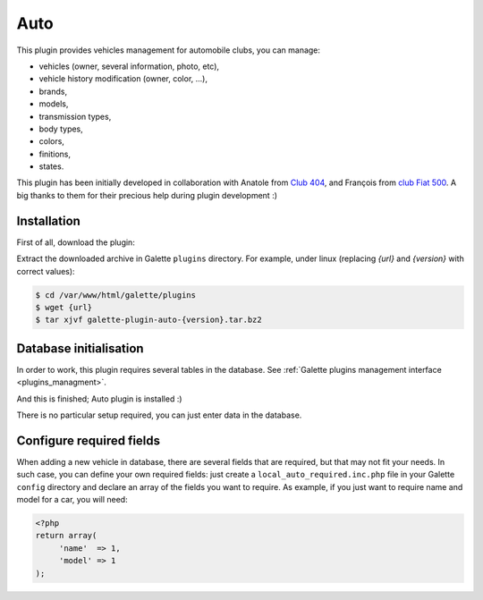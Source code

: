 ====
Auto
====

This plugin provides vehicles management for automobile clubs, you can manage:

* vehicles (owner, several information, photo, etc),
* vehicle history modification (owner, color, ...),
* brands,
* models,
* transmission types,
* body types,
* colors,
* finitions,
* states.

This plugin has been initially developed in collaboration with Anatole from `Club 404 <https://www.leclub404.com/>`_, and François from `club Fiat 500 <http://www.club500.fr/>`_. A big thanks to them for their precious help during plugin development :)

Installation
============

First of all, download the plugin:

.. image:: https://img.shields.io/badge/2.1.2-Auto-ffb619.svg?logo=php&logoColor=white&style=for-the-badge
   :target: https://galette.eu/download/plugins/galette-plugin-auto-2.1.2.tar.bz2
   :alt: Get latest Auto plugin!

.. image:: https://img.shields.io/badge/Nighly-Auto-ffb619.svg?logo=php&logoColor=white&style=for-the-badge
   :target: https://galette.eu/download/plugins/galette-plugin-auto-dev.tar.bz2
   :alt: Get Auto plugin nightly build!


Extract the downloaded archive in Galette ``plugins`` directory.
For example, under linux (replacing `{url}` and `{version}` with correct values):

.. code-block:: bash

   $ cd /var/www/html/galette/plugins
   $ wget {url}
   $ tar xjvf galette-plugin-auto-{version}.tar.bz2

Database initialisation
=======================

In order to work, this plugin requires several tables in the database. See :ref:`Galette plugins management interface <plugins_managment>`.

And this is finished; Auto plugin is installed :)

There is no particular setup required, you can just enter data in the database.

Configure required fields
=========================

When adding a new vehicle in database, there are several fields that are required, but that may not fit your needs. In such case, you can define your own required fields: just create a ``local_auto_required.inc.php`` file in your Galette ``config`` directory and declare an array of the fields you want to require. As example, if you just want to require name and model for a car, you will need:

.. code-block:: php

   <?php
   return array(
        'name'  => 1,
        'model' => 1
   );
